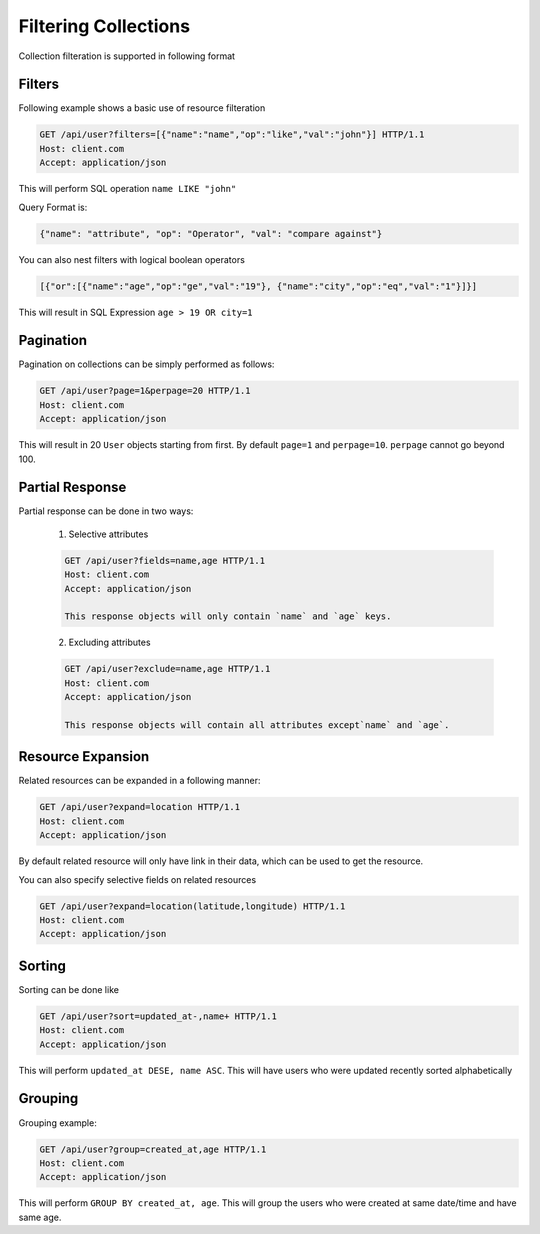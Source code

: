 =====================
Filtering Collections
=====================

Collection filteration is supported in following format

Filters
--------
Following example shows a basic use of resource filteration

.. sourcecode:: http

	GET /api/user?filters=[{"name":"name","op":"like","val":"john"}] HTTP/1.1
	Host: client.com 
	Accept: application/json

This will perform SQL operation ``name LIKE "john"``

Query Format is: 

.. sourcecode:: json

	{"name": "attribute", "op": "Operator", "val": "compare against"} 

You can also nest filters with logical boolean operators

.. sourcecode:: json

	[{"or":[{"name":"age","op":"ge","val":"19"}, {"name":"city","op":"eq","val":"1"}]}]

This will result in SQL Expression ``age > 19 OR city=1``

Pagination
-----------
Pagination on collections can be simply performed as follows:

.. sourcecode:: http

	GET /api/user?page=1&perpage=20 HTTP/1.1
	Host: client.com 
	Accept: application/json

This will result in 20 ``User`` objects starting from first. By default ``page=1``
and ``perpage=10``. ``perpage`` cannot go beyond 100.

Partial Response
-----------------
Partial response can be done in two ways:
 
	1. Selective attributes

	.. sourcecode:: http

		GET /api/user?fields=name,age HTTP/1.1
		Host: client.com 
		Accept: application/json

		This response objects will only contain `name` and `age` keys.

	2. Excluding attributes

	.. sourcecode:: http

		GET /api/user?exclude=name,age HTTP/1.1
		Host: client.com 
		Accept: application/json

		This response objects will contain all attributes except`name` and `age`.


Resource Expansion
------------------
Related resources can be expanded in a following manner:

.. sourcecode:: http

	GET /api/user?expand=location HTTP/1.1
	Host: client.com 
	Accept: application/json

By default related resource will only have link in their data, which can be used
to get the resource.

You can also specify selective fields on related resources

.. sourcecode:: http

	GET /api/user?expand=location(latitude,longitude) HTTP/1.1
	Host: client.com 
	Accept: application/json

Sorting
-------
Sorting can be done like

.. sourcecode:: http

	GET /api/user?sort=updated_at-,name+ HTTP/1.1
	Host: client.com 
	Accept: application/json

This will perform ``updated_at DESE, name ASC``. This will have users who were updated
recently sorted alphabetically

Grouping
--------
Grouping example:

.. sourcecode:: http

	GET /api/user?group=created_at,age HTTP/1.1
	Host: client.com 
	Accept: application/json

This will perform ``GROUP BY created_at, age``. This will group the users who were created 
at same date/time and have same age.
